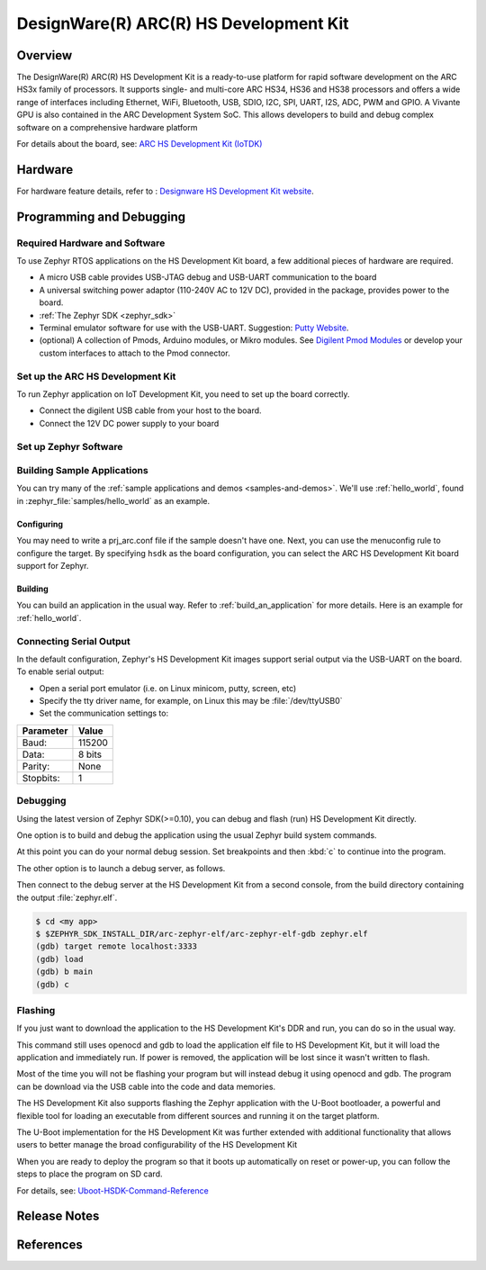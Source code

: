 .. _hsdk:

DesignWare(R) ARC(R) HS Development Kit
########################################

Overview
********

The DesignWare(R) ARC(R) HS Development Kit is a ready-to-use platform for
rapid software development on the ARC HS3x family of processors. It supports
single- and multi-core ARC HS34, HS36 and HS38 processors and offers a wide
range of interfaces including Ethernet, WiFi, Bluetooth, USB, SDIO, I2C, SPI,
UART, I2S, ADC, PWM and GPIO. A Vivante GPU is also contained in the ARC
Development System SoC. This allows developers to build and debug complex
software on a comprehensive hardware platform

.. image:: ./hsdk.jpg
   :width: 442px
   :align: center
   :alt: DesignWare(R) ARC(R) HS Development Kit (synopsys.com)

For details about the board, see: `ARC HS Development Kit
(IoTDK) <https://www.synopsys.com/dw/ipdir.php?ds=arc-hs-development-kit>`__

Hardware
********

For hardware feature details, refer to :
`Designware HS Development Kit website`_.

Programming and Debugging
*************************

Required Hardware and Software
==============================

To use Zephyr RTOS applications on the HS Development Kit board, a few
additional pieces of hardware are required.

* A micro USB cable provides USB-JTAG debug and USB-UART communication
  to the board

* A universal switching power adaptor (110-240V
  AC to 12V DC), provided in the package, provides power to the board.

* :ref:`The Zephyr SDK <zephyr_sdk>`

* Terminal emulator software for use with the USB-UART. Suggestion:
  `Putty Website`_.

* (optional) A collection of Pmods, Arduino modules, or Mikro modules.
  See `Digilent Pmod Modules`_ or develop your custom interfaces to attach
  to the Pmod connector.

Set up the ARC HS Development Kit
==================================

To run Zephyr application on IoT Development Kit, you need to
set up the board correctly.

* Connect the digilent USB cable from your host to the board.

* Connect the 12V DC power supply to your board

Set up Zephyr Software
======================

Building Sample Applications
==============================

You can try many of the :ref:`sample applications and demos
<samples-and-demos>`.  We'll use :ref:`hello_world`, found in
:zephyr_file:`samples/hello_world` as an example.

Configuring
-----------

You may need to write a prj_arc.conf file if the sample doesn't have one.
Next, you can use the menuconfig rule to configure the target. By specifying
``hsdk`` as the board configuration, you can select the ARC HS Development
Kit board support for Zephyr.

.. zephyr-app-commands::
   :board: hsdk
   :zephyr-app: samples/hello_world
   :goals: menuconfig


Building
--------

You can build an application in the usual way.  Refer to
:ref:`build_an_application` for more details. Here is an example for
:ref:`hello_world`.

.. zephyr-app-commands::
   :board: hsdk
   :zephyr-app: samples/hello_world
   :maybe-skip-config:
   :goals: build


Connecting Serial Output
=========================

In the default configuration, Zephyr's HS Development Kit images support
serial output via the USB-UART on the board.  To enable serial output:

* Open a serial port emulator (i.e. on Linux minicom, putty, screen, etc)

* Specify the tty driver name, for example, on Linux this may be
  :file:`/dev/ttyUSB0`

* Set the communication settings to:


========= =====
Parameter Value
========= =====
Baud:     115200
Data:     8 bits
Parity:    None
Stopbits:  1
========= =====

Debugging
==========

Using the latest version of Zephyr SDK(>=0.10), you can debug and
flash (run) HS Development Kit directly.

One option is to build and debug the application using the usual
Zephyr build system commands.

.. zephyr-app-commands::
   :board: hsdk
   :app: <my app>
   :goals: debug

At this point you can do your normal debug session. Set breakpoints and then
:kbd:`c` to continue into the program.

The other option is to launch a debug server, as follows.

.. zephyr-app-commands::
   :board: hsdk
   :app: <my app>
   :goals: debugserver

Then connect to the debug server at the HS Development Kit from a second
console, from the build directory containing the output :file:`zephyr.elf`.

.. code-block:: console

   $ cd <my app>
   $ $ZEPHYR_SDK_INSTALL_DIR/arc-zephyr-elf/arc-zephyr-elf-gdb zephyr.elf
   (gdb) target remote localhost:3333
   (gdb) load
   (gdb) b main
   (gdb) c

Flashing
========

If you just want to download the application to the HS Development Kit's DDR
and run, you can do so in the usual way.

.. zephyr-app-commands::
   :board: hsdk
   :app: <my app>
   :goals: flash

This command still uses openocd and gdb to load the application elf file to
HS Development Kit, but it will load the application and immediately run. If
power is removed, the application will be lost since it wasn't written to flash.

Most of the time you will not be flashing your program but will instead debug
it using openocd and gdb. The program can be download via the USB cable into
the code and data memories.

The HS Development Kit also supports flashing the Zephyr application
with the U-Boot bootloader, a powerful and flexible tool for loading
an executable from different sources and running it on the target platform.

The U-Boot implementation for the HS Development Kit was further extended with
additional functionality that allows users to better manage the broad
configurability of the HS Development Kit

When you are ready to deploy the program so that it boots up automatically on
reset or power-up, you can follow the steps to place the program on SD card.

For details, see: `Uboot-HSDK-Command-Reference
<https://github.com/foss-for-synopsys-dwc-arc-processors/linux/wiki/Uboot-HSDK-Command-Reference#launching-baremetal-application-on-hsdk>`__


Release Notes
*************

References
**********

.. _embARC website: https://www.embarc.org

.. _Designware HS Development Kit website: <https://www.synopsys.com/dw/ipdir.php?ds=arc_hs_development_kit>`_

.. _Digilent Pmod Modules: http://store.digilentinc.com/pmod-modules

.. _Putty website: http://www.putty.org
